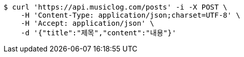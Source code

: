 [source,bash]
----
$ curl 'https://api.musiclog.com/posts' -i -X POST \
    -H 'Content-Type: application/json;charset=UTF-8' \
    -H 'Accept: application/json' \
    -d '{"title":"제목","content":"내용"}'
----